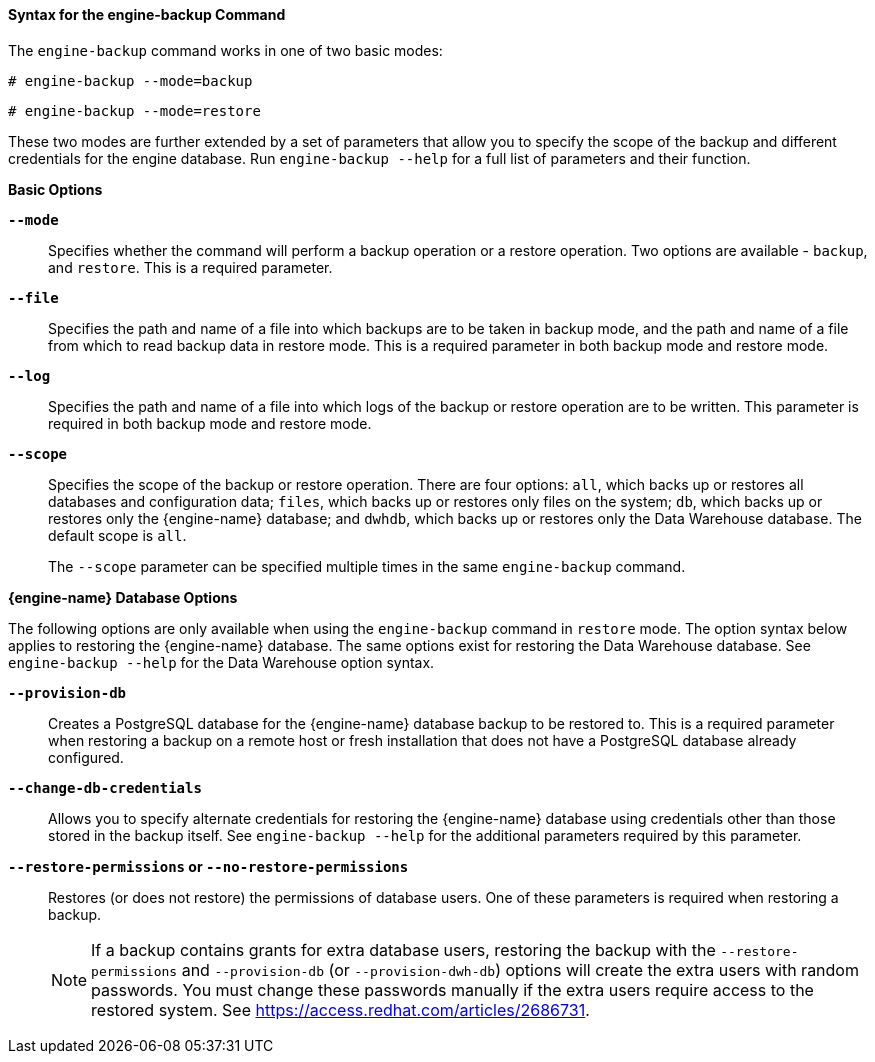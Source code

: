 [[Syntax_for_the_engine-backup_Command]]
==== Syntax for the engine-backup Command

The `engine-backup` command works in one of two basic modes:

[source,terminal]
----
# engine-backup --mode=backup
----

[source,terminal]
----
# engine-backup --mode=restore
----
These two modes are further extended by a set of parameters that allow you to specify the scope of the backup and different credentials for the engine database. Run `engine-backup --help` for a full list of parameters and their function.

*Basic Options*

*`--mode`*:: Specifies whether the command will perform a backup operation or a restore operation. Two options are available - `backup`, and `restore`. This is a required parameter.


*`--file`*:: Specifies the path and name of a file into which backups are to be taken in backup mode, and the path and name of a file from which to read backup data in restore mode. This is a required parameter in both backup mode and restore mode.


*`--log`*:: Specifies the path and name of a file into which logs of the backup or restore operation are to be written. This parameter is required in both backup mode and restore mode.


*`--scope`*:: Specifies the scope of the backup or restore operation. There are four options: `all`, which backs up or restores all databases and configuration data; `files`, which backs up or restores only files on the system; `db`, which backs up or restores only the {engine-name} database; and `dwhdb`, which backs up or restores only the Data Warehouse database. The default scope is `all`.
+
The `--scope` parameter can be specified multiple times in the same `engine-backup` command.

*{engine-name} Database Options*

The following options are only available when using the `engine-backup` command in `restore` mode. The option syntax below applies to restoring the {engine-name} database. The same options exist for restoring the Data Warehouse database. See `engine-backup --help` for the Data Warehouse option syntax.

*`--provision-db`*:: Creates a PostgreSQL database for the {engine-name} database backup to be restored to. This is a required parameter when restoring a backup on a remote host or fresh installation that does not have a PostgreSQL database already configured.


*`--change-db-credentials`*:: Allows you to specify alternate credentials for restoring the {engine-name} database using credentials other than those stored in the backup itself. See `engine-backup --help` for the additional parameters required by this parameter.


*`--restore-permissions` or `--no-restore-permissions`*:: Restores (or does not restore) the permissions of database users. One of these parameters is required when restoring a backup.
+
[NOTE]
====
If a backup contains grants for extra database users, restoring the backup with the `--restore-permissions` and `--provision-db` (or `--provision-dwh-db`) options will create the extra users with random passwords. You must change these passwords manually if the extra users require access to the restored system. See link:https://access.redhat.com/articles/2686731[].
====

